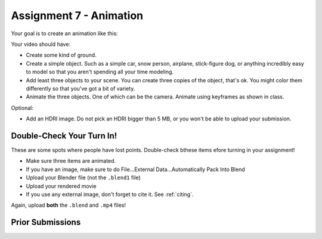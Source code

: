 .. _Assignment_07:

Assignment 7 - Animation
========================

Your goal is to create an animation like this:


.. raw:: html

   <video controls style='width: 80%;'>
    <source src="../../_static/snow_people.mp4"  type='video/mp4'>
   </video>

Your video should have:

* Create some kind of ground.
* Create a simple object. Such as a simple car, snow person, airplane,
  stick-figure dog, or anything incredibly easy to model so that you aren't
  spending all your time modeling.
* Add least three objects to your scene. You can create three copies of the object,
  that's ok. You might color them differently so  that you've got a bit of
  variety.
* Animate the three objects. One of which can be the camera. Animate using keyframes as
  shown in class.

Optional:

* Add an HDRI image. Do not pick an HDRI bigger than 5 MB, or you won't be
  able to upload your submission.

Double-Check Your Turn In!
--------------------------

.. image:: check.svg
    :width: 20%
    :class: right-image

These are some spots where people have lost points. Double-check bthese items efore turning
in your assignment!

* Make sure three items are animated.
* If you have an image, make sure to do File...External Data...Automatically Pack Into Blend
* Upload your Blender file (not the ``.blend1`` file)
* Upload your rendered movie
* If you use any external image, don't forget to cite it. See :ref:`citing`.

Again, upload **both** the ``.blend`` and ``.mp4`` files!

Prior Submissions
-----------------

.. raw:: html

    <iframe width="750" height="500" src="https://www.youtube.com/embed/0qC5T8daa2Y" title="YouTube video player" frameborder="0" allow="accelerometer; autoplay; clipboard-write; encrypted-media; gyroscope; picture-in-picture" allowfullscreen></iframe>



